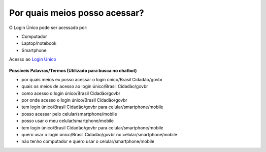 ﻿Por quais meios posso acessar?
==============================

O Login Único pode ser acessado por:

- Computador
- Laptop/notebook
- Smartphone

Acesso ao `Login Unico`_ |site externo|   

.. figure:: _images/telainicialgovbr.jpg
   :align: center
   :alt: Tela Inicial do Login Único



**Possíveis Palavras/Termos (Utilizado para busca no chatbot)**


- por quais meios eu posso acessar o login único/Brasil Cidadão/govbr
- quais os meios de acesso ao login único/Brasil Cidadão/govbr
- como acesso o login único/Brasil Cidadão/govbr
- por onde acesso o login único/Brasil Cidadão/govbr
- tem login único/Brasil Cidadão/govbr para celular/smartphone/mobile
- posso acessar pelo celular/smartphone/mobile
- posso usar o meu celular/smartphone/mobile
- tem login único/Brasil Cidadão/govbr para celular/smartphone/mobile
- quero usar o login único/Brasil Cidadão/govbr no celular/smartphone/mobile
- não tenho computador e quero usar o celular/smartphone/mobile 

.. _`Login Unico`: https://acesso.gov.br

.. |site externo| image:: _images/site-ext.gif
            